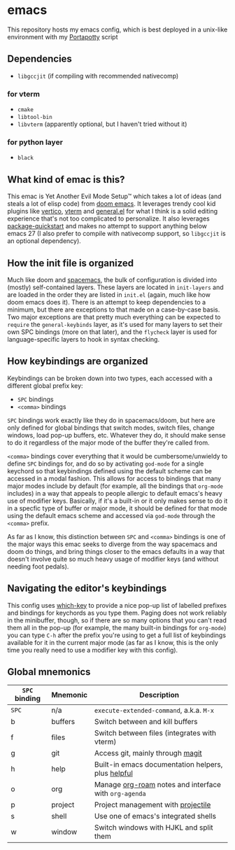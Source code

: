 * emacs
  [[./res/img/capture.png]]
This repository hosts my emacs config, which is best deployed in a unix-like environment with my [[https://github.com/deloachcd/portapotty][Portapotty]] script
 
** Dependencies
- ~libgccjit~ (if compiling with recommended nativecomp)
*** for vterm
- ~cmake~
- ~libtool-bin~
- ~libvterm~ (apparently optional, but I haven't tried without it)
*** for python layer
- ~black~

** What kind of emac is this?
This emac is Yet Another Evil Mode Setup™ which takes a lot of ideas (and steals a lot of elisp code) from [[https://github.com/hlissner/doom-emacs][doom emacs]]. It leverages trendy cool kid plugins like [[https://github.com/minad/vertico][vertico]], [[https://github.com/akermu/emacs-libvterm][vterm]] and [[https://github.com/noctuid/general.el][general.el]] for what I think is a solid editing experience that's not too complicated to personalize. It also leverages [[https://git.savannah.gnu.org/cgit/emacs.git/commit/etc/NEWS?id=6dfdf0c9e8e4aca77b148db8d009c862389c64d3][package-quickstart]] and makes no attempt to support anything below emacs 27 (I also prefer to compile with nativecomp support, so ~libgccjit~ is an optional dependency).

** How the init file is organized
Much like doom and [[https://github.com/syl20bnr/spacemacs][spacemacs]], the bulk of configuration is divided into (mostly) self-contained layers. These layers are located in ~init-layers~ and are loaded in the order they are listed in ~init.el~ (again, much like how doom emacs does it). There is an attempt to keep dependencies to a minimum, but there are exceptions to that made on a case-by-case basis. Two major exceptions are that pretty much everything can be expected to ~require~ the ~general-keybinds~ layer, as it's used for many layers to set their own SPC bindings (more on that later), and the ~flycheck~ layer is used for language-specific layers to hook in syntax checking.

** How keybindings are organized
Keybindings can be broken down into two types, each accessed with a different global prefix key:
- ~SPC~ bindings
- ~<comma>~ bindings
~SPC~ bindings work exactly like they do in spacemacs/doom, but here are only defined for global bindings that switch modes, switch files, change windows, load pop-up buffers, etc. Whatever they do, it should make sense to do it regardless of the major mode of the buffer they're called from.

~<comma>~ bindings cover everything that it would be cumbersome/unwieldy to define ~SPC~ bindings for, and do so by activating ~god-mode~ for a single keychord so that keybindings defined using the default scheme can be accessed in a modal fashion. This allows for access to bindings that many major modes include by default (for example, all the bindings that ~org-mode~ includes) in a way that appeals to people allergic to default emacs's heavy use of modifier keys. Basically, if it's a built-in or it only makes sense to do it in a specfic type of buffer or major mode, it should be defined for that mode using the default emacs scheme and accessed via ~god-mode~ through the ~<comma>~ prefix.

As far as I know, this distinction between ~SPC~ and ~<comma>~ bindings is one of the major ways this emac seeks to diverge from the way spacemacs and doom do things, and bring things closer to the emacs defaults in a way that doesn't involve quite so much heavy usage of modifier keys (and without needing foot pedals).

** Navigating the editor's keybindings
This config uses [[https://github.com/justbur/emacs-which-key][which-key]] to provide a nice pop-up list of labelled prefixes and bindings for keychords as you type them. Paging does not work reliably in the minibuffer, though, so if there are so many options that you can't read them all in the pop-up (for example, the many built-in bindings for ~org-mode~) you can type ~C-h~ after the prefix you're using to get a full list of keybindings available for it in the current major mode (as far as I know, this is the only time you really need to use a modifier key with this config).

** Global mnemonics
| ~SPC~ binding | Mnemonic | Description                                         |
|-------------+----------+-----------------------------------------------------|
| ~SPC~         | n/a      | ~execute-extended-command~, a.k.a. ~M-x~                |
| b           | buffers  | Switch between and kill buffers                     |
| f           | files    | Switch between files (integrates with vterm)        |
| g           | git      | Access git, mainly through [[https://magit.vc/][magit]]                    |
| h           | help     | Built-in emacs documentation helpers, plus [[https://github.com/Wilfred/helpful][helpful]]  |
| o           | org      | Manage [[https://github.com/org-roam/org-roam][org-roam]] notes and interface with ~org-agenda~ |
| p           | project  | Project management with [[https://github.com/bbatsov/projectile][projectile]]                  |
| s           | shell    | Use one of emacs's integrated shells                |
| w           | window   | Switch windows with HJKL and split them             |
